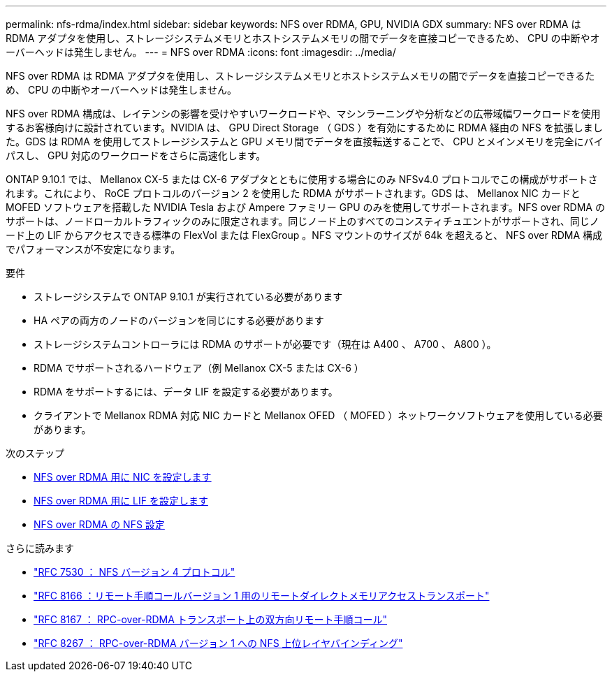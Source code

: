 ---
permalink: nfs-rdma/index.html 
sidebar: sidebar 
keywords: NFS over RDMA, GPU, NVIDIA GDX 
summary: NFS over RDMA は RDMA アダプタを使用し、ストレージシステムメモリとホストシステムメモリの間でデータを直接コピーできるため、 CPU の中断やオーバーヘッドは発生しません。 
---
= NFS over RDMA
:icons: font
:imagesdir: ../media/


[role="lead"]
NFS over RDMA は RDMA アダプタを使用し、ストレージシステムメモリとホストシステムメモリの間でデータを直接コピーできるため、 CPU の中断やオーバーヘッドは発生しません。

NFS over RDMA 構成は、レイテンシの影響を受けやすいワークロードや、マシンラーニングや分析などの広帯域幅ワークロードを使用するお客様向けに設計されています。NVIDIA は、 GPU Direct Storage （ GDS ）を有効にするために RDMA 経由の NFS を拡張しました。GDS は RDMA を使用してストレージシステムと GPU メモリ間でデータを直接転送することで、 CPU とメインメモリを完全にバイパスし、 GPU 対応のワークロードをさらに高速化します。

ONTAP 9.10.1 では、 Mellanox CX-5 または CX-6 アダプタとともに使用する場合にのみ NFSv4.0 プロトコルでこの構成がサポートされます。これにより、 RoCE プロトコルのバージョン 2 を使用した RDMA がサポートされます。GDS は、 Mellanox NIC カードと MOFED ソフトウェアを搭載した NVIDIA Tesla および Ampere ファミリー GPU のみを使用してサポートされます。NFS over RDMA のサポートは、ノードローカルトラフィックのみに限定されます。同じノード上のすべてのコンスティチュエントがサポートされ、同じノード上の LIF からアクセスできる標準の FlexVol または FlexGroup 。NFS マウントのサイズが 64k を超えると、 NFS over RDMA 構成でパフォーマンスが不安定になります。

.要件
* ストレージシステムで ONTAP 9.10.1 が実行されている必要があります
* HA ペアの両方のノードのバージョンを同じにする必要があります
* ストレージシステムコントローラには RDMA のサポートが必要です（現在は A400 、 A700 、 A800 ）。
* RDMA でサポートされるハードウェア（例 Mellanox CX-5 または CX-6 ）
* RDMA をサポートするには、データ LIF を設定する必要があります。
* クライアントで Mellanox RDMA 対応 NIC カードと Mellanox OFED （ MOFED ）ネットワークソフトウェアを使用している必要があります。


.次のステップ
* xref:./configure-nics-task.adoc[NFS over RDMA 用に NIC を設定します]
* xref:./configure-lifs-task.adoc[NFS over RDMA 用に LIF を設定します]
* xref:./configure-nfs-task.adoc[NFS over RDMA の NFS 設定]


.さらに読みます
* link:https://datatracker.ietf.org/doc/html/rfc7530["RFC 7530 ： NFS バージョン 4 プロトコル"]
* link:https://datatracker.ietf.org/doc/html/rfc8166["RFC 8166 ：リモート手順コールバージョン 1 用のリモートダイレクトメモリアクセストランスポート"]
* link:https://datatracker.ietf.org/doc/html/rfc8167["RFC 8167 ： RPC-over-RDMA トランスポート上の双方向リモート手順コール"]
* link:https://datatracker.ietf.org/doc/html/rfc8267["RFC 8267 ： RPC-over-RDMA バージョン 1 への NFS 上位レイヤバインディング"]

